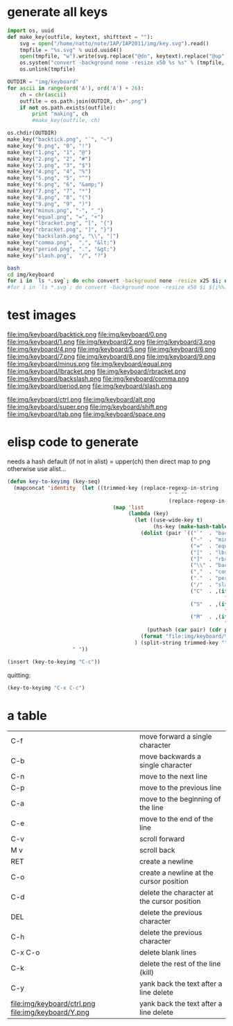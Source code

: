 


* generate all keys

#+srcname: py-make_key
#+begin_src python :results output :exports code
  import os, uuid
  def make_key(outfile, keytext, shifttext = ""):
      svg = open("/home/natto/note/IAP/IAP2011/img/key.svg").read()
      tmpfile = "%s.svg" % uuid.uuid4()
      open(tmpfile, "w").write(svg.replace("@dn", keytext).replace("@up", shifttext))
      os.system("convert -background none -resize x50 %s %s" % (tmpfile, outfile))
      os.unlink(tmpfile)
  
  OUTDIR = "img/keyboard"
  for ascii in range(ord('A'), ord('A') + 26):
      ch = chr(ascii)
      outfile = os.path.join(OUTDIR, ch+".png")
      if not os.path.exists(outfile):
          print "making", ch
          #make_key(outfile, ch)
          
  os.chdir(OUTDIR)
  make_key("backtick.png", "`", "~")
  make_key("0.png", "0", "!")
  make_key("1.png", "1", "@")
  make_key("2.png", "2", "#")
  make_key("3.png", "3", "$")
  make_key("4.png", "4", "%")
  make_key("5.png", "5", "^")
  make_key("6.png", "6", "&amp;")
  make_key("7.png", "7", "*")
  make_key("8.png", "8", "(")
  make_key("9.png", "9", ")")
  make_key("minus.png", "-", "_")
  make_key("equal.png", "=", "+")
  make_key("lbracket.png", "[", "{")
  make_key("rbracket.png", "]", "}")
  make_key("backslash.png", "\\", "|")
  make_key("comma.png",  ",", "&lt;")
  make_key("period.png", ".", "&gt;")
  make_key("slash.png",  "/", "?")
  
#+end_src

#+results: py-make_key

#+begin_src sh :results silent
  bash
  cd img/keyboard
  for i in `ls *.svg`; do echo convert -background none -resize x25 $i; done
  #for i in `ls *.svg`; do convert -background none -resize x50 $i ${i%%.svg}.png; done
#+end_src

* test images

#+ATTR_LaTeX: width=1cm placement={r}{0.4\textwidth}
[[file:img/keyboard/A.png]] [[file:img/keyboard/B.png]] [[file:img/keyboard/C.png]] [[file:img/keyboard/D.png]] [[file:img/keyboard/E.png]] [[file:img/keyboard/F.png]] [[file:img/keyboard/G.png]] [[file:img/keyboard/H.png]] [[file:img/keyboard/I.png]] [[file:img/keyboard/J.png]] [[file:img/keyboard/K.png]] [[file:img/keyboard/L.png]] [[file:img/keyboard/M.png]]
[[file:img/keyboard/N.png]] [[file:img/keyboard/O.png]] [[file:img/keyboard/P.png]] [[file:img/keyboard/Q.png]] [[file:img/keyboard/R.png]] [[file:img/keyboard/S.png]] [[file:img/keyboard/T.png]] [[file:img/keyboard/U.png]] [[file:img/keyboard/V.png]] [[file:img/keyboard/W.png]] [[file:img/keyboard/X.png]] [[file:img/keyboard/Y.png]] [[file:img/keyboard/Z.png]]

file:img/keyboard/backtick.png
file:img/keyboard/0.png
file:img/keyboard/1.png
file:img/keyboard/2.png
file:img/keyboard/3.png
file:img/keyboard/4.png
file:img/keyboard/5.png
file:img/keyboard/6.png
file:img/keyboard/7.png
file:img/keyboard/8.png
file:img/keyboard/9.png
file:img/keyboard/minus.png
file:img/keyboard/equal.png
file:img/keyboard/lbracket.png
file:img/keyboard/rbracket.png
file:img/keyboard/backslash.png
file:img/keyboard/comma.png
file:img/keyboard/period.png
file:img/keyboard/slash.png

file:img/keyboard/ctrl.png
file:img/keyboard/alt.png
file:img/keyboard/super.png
file:img/keyboard/shift.png
file:img/keyboard/tab.png
file:img/keyboard/space.png


* elisp code to generate

needs a hash
default (if not in alist) = upper(ch) then direct map to png
otherwise use alist...

#+begin_src emacs-lisp
  (defun key-to-keyimg (key-seq)
    (mapconcat 'identity  (let ((trimmed-key (replace-regexp-in-string
                                                      " " ""
                                                      (replace-regexp-in-string "-" "" key-seq))))
                                    (map 'list
                                         (lambda (key)
                                           (let ((use-wide-key t)
                                                 (hs-key (make-hash-table :test 'equal)))
                                             (dolist (pair `(("`"  . "backtick")
                                                             ("-"  . "minus")
                                                             ("="  . "equal")
                                                             ("["  . "lbracket")
                                                             ("]"  . "rbracket")
                                                             ("\\" . "backslash")
                                                             (","  . "comma")
                                                             ("."  . "period")
                                                             ("/"  . "slash")
                                                             ("C"  . ,(if use-wide-key "ctrl"
                                                                        "special-C"))
                                                             ("S"  . ,(if use-wide-key "shift"
                                                                        "special-S"))
                                                             ("M"  . ,(if use-wide-key "alt"
                                                                        "special-M"))))
                                               (puthash (car pair) (cdr pair) hs-key))
                                             (format "file:img/keyboard/%s.png" (or (gethash key hs-key) (upcase key))))
                                           ) (split-string trimmed-key "" t)))
                       " "))
  
  (insert (key-to-keyimg "C-c"))
  
#+end_src

quitting:
#+begin_src emacs-lisp :results value
  (key-to-keyimg "C-x C-c")
#+end_src

#+results:
file:img/keyboard/ctrl.png file:img/keyboard/X.png file:img/keyboard/ctrl.png file:img/keyboard/C.png


* a table

| C-f                                                | move forward a single character             |
| C-b                                                | move backwards a single character           |
|----------------------------------------------------+---------------------------------------------|
| C-n                                                | move to the next line                       |
| C-p                                                | move to the previous line                   |
|----------------------------------------------------+---------------------------------------------|
| C-a                                                | move to the beginning of the line           |
| C-e                                                | move to the end of the line                 |
|----------------------------------------------------+---------------------------------------------|
| C-v                                                | scroll forward                              |
| M v                                                | scroll back                                 |
|----------------------------------------------------+---------------------------------------------|
| RET                                                | create a newline                            |
| C-o                                                | create a newline at the cursor position     |
|----------------------------------------------------+---------------------------------------------|
| C-d                                                | delete the character at the cursor position |
| DEL                                                | delete the previous character               |
| C-h                                                | delete the previous character               |
| C-x C-o                                            | delete blank lines                          |
|----------------------------------------------------+---------------------------------------------|
| C-k                                                | delete the rest of the line (kill)          |
| C-y                                                | yank back the text after a line delete      |
| file:img/keyboard/ctrl.png file:img/keyboard/Y.png | yank back the text after a line delete      |
